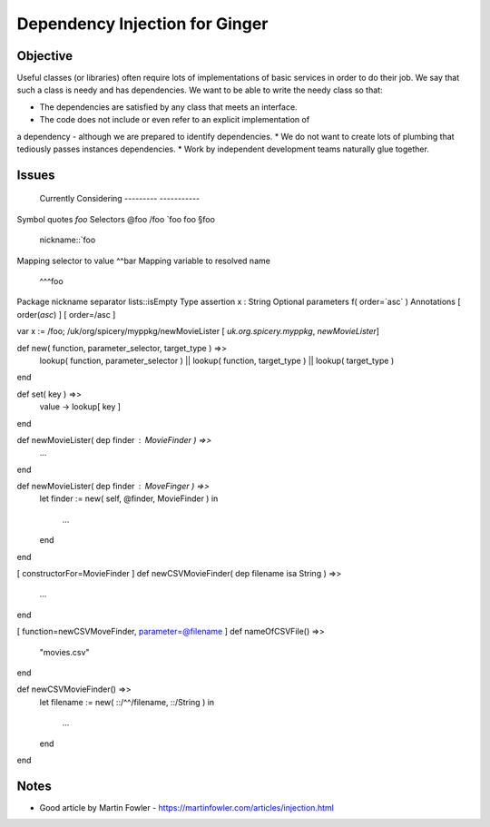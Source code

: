 %%%%%%%%%%%%%%%%%%%%%%%%%%%%%%%
Dependency Injection for Ginger
%%%%%%%%%%%%%%%%%%%%%%%%%%%%%%%

Objective
---------

Useful classes (or libraries) often require lots of implementations of
basic services in order to do their job. We say that such a class is
needy and has dependencies. We want to be able to write the needy class 
so that:

* The dependencies are satisfied by any class that meets an interface.
* The code does not include or even refer to an explicit implementation of
a dependency - although we are prepared to identify dependencies.
* We do not want to create lots of plumbing that tediously passes instances 
dependencies.
* Work by independent development teams naturally glue together.

Issues
------
							Currently			Considering
							---------			-----------
Symbol quotes				`foo` 				
Selectors										@foo /foo `foo \foo §foo
												nickname::`foo
Mapping selector to value	^^bar
Mapping variable to resolved name
												^^^foo
Package nickname separator	lists::isEmpty		
Type assertion				x : String
Optional parameters 		f( order=`asc` )
Annotations					[ order(`asc`) ]	[ order=/asc ]



var x := /foo;
/uk/org/spicery/myppkg/newMovieLister
[ `uk.org.spicery.myppkg`, `newMovieLister`]


def new( function, parameter_selector, target_type ) =>>
	lookup( function, parameter_selector ) ||
	lookup( function, target_type ) ||
	lookup( target_type )
end

def set( key ) =>>
	value -> lookup[ key ]
end




def newMovieLister( dep finder : MovieFinder ) =>>
	...
end

def newMovieLister( dep finder : MoveFinger ) =>>
	let finder := new( self, @finder, MovieFinder )
	in
		...
	end
end


[ constructorFor=MovieFinder ]
def newCSVMovieFinder( dep filename isa String ) =>>
	...
end


[ function=newCSVMoveFinder, parameter=@filename ]
def nameOfCSVFile() =>>
	"movies.csv"
end

def newCSVMovieFinder() =>>
	let filename := new( ::/^^/filename, ::/String )
	in
		...
	end
end


Notes
-----
* Good article by Martin Fowler - https://martinfowler.com/articles/injection.html